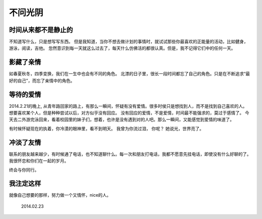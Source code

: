 .. highlight:: 

不问光阴
========


时间从来都不是静止的
_____________________
不知道写什么，只是想写写东西。 但是我知道，当你不想去做计划的事情时，就试试那些你最喜欢的正能量的活动，比如健身，游泳，阅读，吉他。
忽然意识到每一天就这么过去了，每天什么仿佛活的都很认真。但是，我不记得它们中的任何一天。

影藏了亲情
__________
如春夏秋冬，四季变换，我们在一生中也会有不同的角色。
北漂的日子里，很长一段时间都忘了自己的角色。只是在不断追求“最好的自己”，而忘了亲情中的角色。

等待的爱情
__________
2014.2.21的晚上, 从青年路回家的路上，有那么一瞬间，怀疑有没有爱情。很多时侯只是想找到人，而不是找到自己喜欢的人。
想要喜欢某个人，但是种种尝试以后，对方似乎没有回应。 没有回应的爱情，不是爱情，时间最不能强求的，莫过于感情了。
今天去二外游完泳回来，看着校园里的妹子们，想着，也许是没有遇到对的人吧。那么一瞬间，又能感觉到爱情的味道了。

有时候怀疑现在的执着，你冷漠的眼神里，看不到明天。
我曾为你流过泪， 你呢？
她说光，世界亮了。

冲淡了友情
__________
联系的朋友越来越少，有时候通了电话，也不知道聊什么。每一次和朋友打电话，我都不愿意先挂电话，即使没有什么好聊的了。
我很怀恋和你们在一起的岁月。

终会与你同行。


我注定这样
__________
就像自己想要的那样，努力做一个又情怀，nice的人。

                                                2014.02.23
